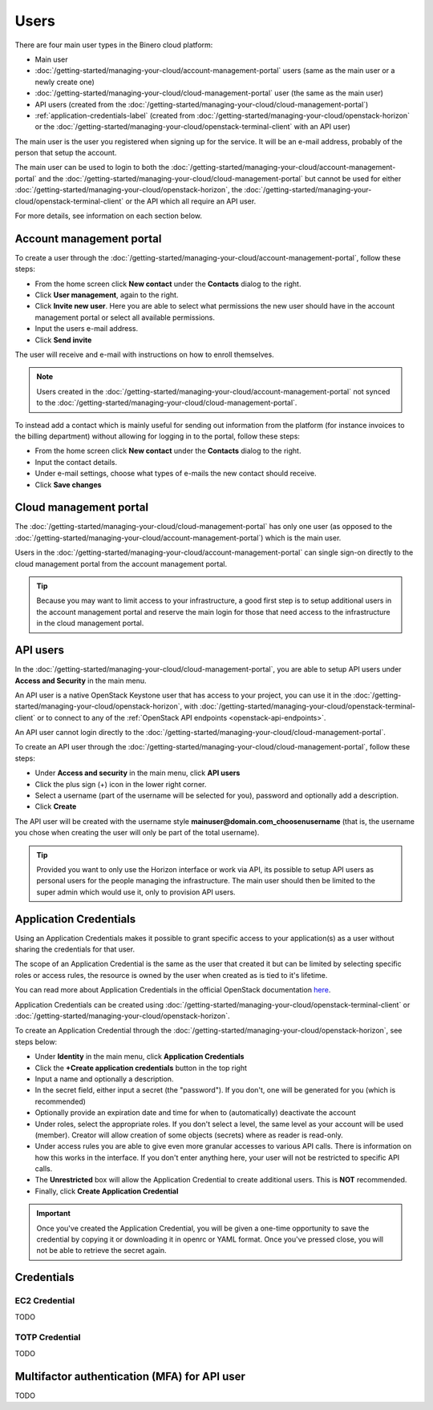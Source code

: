 =====
Users
=====

There are four main user types in the Binero cloud platform:

- Main user

- :doc:`/getting-started/managing-your-cloud/account-management-portal` users (same as the main user or a newly create one)

- :doc:`/getting-started/managing-your-cloud/cloud-management-portal` user (the same as the main user)

- API users (created from the :doc:`/getting-started/managing-your-cloud/cloud-management-portal`)

- :ref:`application-credentials-label` (created from :doc:`/getting-started/managing-your-cloud/openstack-horizon` or
  the :doc:`/getting-started/managing-your-cloud/openstack-terminal-client` with an API user)

The main user is the user you registered when signing up for the service. It will be an e-mail address, probably of
the person that setup the account.

The main user can be used to login to both the :doc:`/getting-started/managing-your-cloud/account-management-portal` and the
:doc:`/getting-started/managing-your-cloud/cloud-management-portal` but cannot be used for either :doc:`/getting-started/managing-your-cloud/openstack-horizon`,
the :doc:`/getting-started/managing-your-cloud/openstack-terminal-client` or the API which all require an API user. 

For more details, see information on each section below.

Account management portal
-------------------------

To create a user through the :doc:`/getting-started/managing-your-cloud/account-management-portal`, follow these steps:

* From the home screen click **New contact** under the **Contacts** dialog to the right.

* Click **User management**, again to the right.

* Click **Invite new user**. Here you are able to select what permissions the new user
  should have in the account management portal or select all available permissions. 

* Input the users e-mail address.

* Click **Send invite**

The user will receive and e-mail with instructions on how to enroll themselves. 

.. note::

   Users created in the :doc:`/getting-started/managing-your-cloud/account-management-portal` not synced to the
   :doc:`/getting-started/managing-your-cloud/cloud-management-portal`.

To instead add a contact which is mainly useful for sending out information from the platform (for instance invoices to the
billing department) without allowing for logging in to the portal, follow these steps: 

* From the home screen click **New contact** under the **Contacts** dialog to the right.

* Input the contact details.

* Under e-mail settings, choose what types of e-mails the new contact should receive.

* Click **Save changes**

Cloud management portal
-----------------------

The :doc:`/getting-started/managing-your-cloud/cloud-management-portal` has only one user (as opposed to the
:doc:`/getting-started/managing-your-cloud/account-management-portal`) which is the main user.

Users in the :doc:`/getting-started/managing-your-cloud/account-management-portal` can single sign-on directly
to the cloud management portal from the account management portal.

.. tip::

   Because you may want to limit access to your infrastructure, a good first step is to setup additional users in
   the account management portal and reserve the main login for those that need access to the infrastructure in
   the cloud management portal.

.. _api-users-label:

API users
---------

In the :doc:`/getting-started/managing-your-cloud/cloud-management-portal`, you are able to setup API users
under **Access and Security** in the main menu.

An API user is a native OpenStack Keystone user that has access to your project, you can use it in the
:doc:`/getting-started/managing-your-cloud/openstack-horizon`, with
:doc:`/getting-started/managing-your-cloud/openstack-terminal-client` or to connect to any of the
:ref:`OpenStack API endpoints <openstack-api-endpoints>`.

An API user cannot login directly to the :doc:`/getting-started/managing-your-cloud/cloud-management-portal`.

To create an API user through the :doc:`/getting-started/managing-your-cloud/cloud-management-portal`, follow
these steps:

* Under **Access and security** in the main menu, click **API users**

* Click the plus sign (+) icon in the lower right corner.

* Select a username (part of the username will be selected for you), password and optionally add a description.

* Click **Create**

The API user will be created with the username style **mainuser@domain.com_choosenusername** (that is, the username
you chose when creating the user will only be part of the total username).

.. tip::

   Provided you want to only use the Horizon interface or work via API, its possible to setup API users as personal
   users for the people managing the infrastructure. The main user should then be limited to the super admin which
   would use it, only to provision API users.

.. _application-credentials-label:

Application Credentials
-----------------------

Using an Application Credentials makes it possible to grant specific access to your application(s) as a user without
sharing the credentials for that user.

The scope of an Application Credential is the same as the user that created it but can be limited by selecting
specific roles or access rules, the resource is owned by the user when created as is tied to it's lifetime.

You can read more about Application Credentials in the official OpenStack documentation
`here <https://docs.openstack.org/keystone/latest/user/application_credentials.html>`_.

Application Credentials can be created using :doc:`/getting-started/managing-your-cloud/openstack-terminal-client`
or :doc:`/getting-started/managing-your-cloud/openstack-horizon`.

To create an Application Credential through the :doc:`/getting-started/managing-your-cloud/openstack-horizon`, see steps below:

* Under **Identity** in the main menu, click **Application Credentials**

* Click the **+Create application credentials** button in the top right

* Input a name and optionally a description.

* In the secret field, either input a secret (the "password"). If you don't, one will be generated
  for you (which is recommended)

* Optionally provide an expiration date and time for when to (automatically) deactivate the account

* Under roles, select the appropriate roles. If you don't select a level, the same level as your account will be
  used (member). Creator will allow creation of some objects (secrets) where as reader is read-only.

* Under access rules you are able to give even more granular accesses to various API calls. There is information on how
  this works in the interface. If you don't enter anything here, your user will not be restricted to specific API calls.

* The **Unrestricted** box will allow the Application Credential to create additional users. This is **NOT** recommended.

* Finally, click **Create Application Credential**

.. important::

   Once you've created the Application Credential, you will be given a one-time opportunity to save the credential by
   copying it or downloading it in openrc or YAML format. Once you've pressed close, you will not be able to retrieve
   the secret again.

Credentials
-----------

.. _ec2-credential-label:

EC2 Credential
~~~~~~~~~~~~~~~

TODO

TOTP Credential
~~~~~~~~~~~~~~~

TODO

Multifactor authentication (MFA) for API user
---------------------------------------------

TODO

..  seealso::
  - :doc:`/getting-started/managing-your-cloud/cloud-management-portal`
  - :doc:`/getting-started/managing-your-cloud/account-management-portal`
